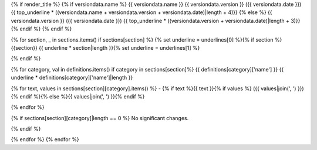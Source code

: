.. _release-{{ versiondata.version }}:

{% if render_title %}
{% if versiondata.name %}
{{ versiondata.name }} {{ versiondata.version }} ({{ versiondata.date }})
{{ top_underline * ((versiondata.name + versiondata.version + versiondata.date)|length + 4)}}
{% else %}
{{ versiondata.version }} ({{ versiondata.date }})
{{ top_underline * ((versiondata.version + versiondata.date)|length + 3)}}
{% endif %}
{% endif %}

{% for section, _ in sections.items() if sections[section] %}
{% set underline = underlines[0] %}{% if section %}{{section}}
{{ underline * section|length }}{% set underline = underlines[1] %}

{% endif %}

{% for category, val in definitions.items() if category in sections[section]%}
{{ definitions[category]['name'] }}
{{ underline * definitions[category]['name']|length }}

{% for text, values in sections[section][category].items() %}
- {% if text %}{{ text }}{% if values %} ({{ values|join(', ') }}){% endif %}{% else %}{{ values|join(', ') }}{% endif %}

{% endfor %}

{% if sections[section][category]|length == 0 %}
No significant changes.

{% endif %}

{% endfor %}
{% endfor %}
